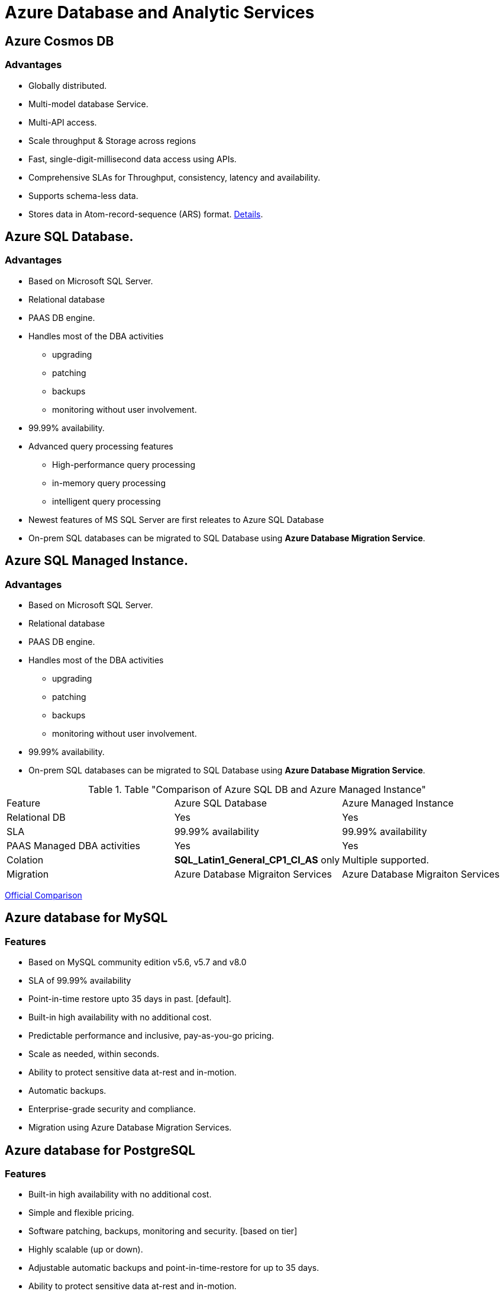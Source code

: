 = Azure Database and Analytic Services

== Azure Cosmos DB

=== [.underline]#Advantages#

* Globally distributed.
* Multi-model database Service.
* Multi-API access. 
* Scale throughput & Storage across regions
* Fast, single-digit-millisecond data access using APIs.
* Comprehensive SLAs for Throughput, consistency, latency and availability.

* Supports schema-less data.
* Stores data in Atom-record-sequence (ARS) format. https://stackoverflow.com/questions/44304947/what-does-it-mean-that-azure-cosmos-db-is-multi-model[Details].


== Azure SQL Database.

=== [.underline]#Advantages#

* Based on Microsoft SQL Server.
* Relational database
* PAAS DB engine.
* Handles most of the DBA activities
    ** upgrading
    ** patching
    ** backups
    ** monitoring without user involvement.
* 99.99% availability.
* Advanced query processing features
    ** High-performance query processing
    ** in-memory query processing
    ** intelligent query processing
* Newest features of MS SQL Server are first releates to Azure SQL Database
* On-prem SQL databases can be migrated to SQL Database using *Azure Database Migration Service*.


== Azure SQL Managed Instance.

=== [.underline]#Advantages#
* Based on Microsoft SQL Server.
* Relational database
* PAAS DB engine.
* Handles most of the DBA activities
    ** upgrading
    ** patching
    ** backups
    ** monitoring without user involvement.
* 99.99% availability.
* On-prem SQL databases can be migrated to SQL Database using *Azure Database Migration Service*.


.Table "Comparison of Azure SQL DB and Azure Managed Instance"
|=== 

|Feature | Azure SQL Database | Azure Managed Instance

| Relational DB
| Yes
| Yes

| SLA
| 99.99% availability
| 99.99% availability

| PAAS Managed DBA activities
| Yes
| Yes 

| Colation 
| *SQL_Latin1_General_CP1_CI_AS* only
| Multiple supported.

| Migration
| Azure Database Migraiton Services
| Azure Database Migraiton Services

|=== 

https://docs.microsoft.com/en-us/azure/azure-sql/database/features-comparison[Official Comparison]


== Azure database for MySQL

=== [.underline]#Features#

* Based on MySQL community edition v5.6, v5.7 and v8.0
* SLA of 99.99% availability
* Point-in-time restore upto 35 days in past. [default].
* Built-in high availability with no additional cost.
* Predictable performance and inclusive, pay-as-you-go pricing.
* Scale as needed, within seconds.
* Ability to protect sensitive data at-rest and in-motion.
* Automatic backups.
* Enterprise-grade security and compliance.
* Migration using Azure Database Migration Services.


== Azure database for PostgreSQL

=== [.underline]#Features#

* Built-in high availability with no additional cost.
* Simple and flexible pricing.
* Software patching, backups, monitoring and security. [based on tier]
* Highly scalable (up or down).
* Adjustable automatic backups and point-in-time-restore for up to 35 days.
* Ability to protect sensitive data at-rest and in-motion.
* Available in two deployment options
    ** Single Server
        *** Default features along with
        *** Verticle Scaling.
        *** Three pricing Tiers (Basic, General Purpose and Memory Optimised)

    ** Hypderscale (Citus)
        *** Horizontally scales queries
        *** Uses Sharding for Horizontal scalability.
        *** Recommended for workloads with >= 100 GB Data.
        *** Multi-tenant applications supported.
        *** Real-time operational analytics.
        *** High throughput transactional workloads.
        *** Run distributed queries with Standard conneciton libraries with minimal changes.

== Big Data and Analytics

=== [.underline]#Azure Synapse Analytics#

==== [.underline]#Key Features#

* Query using serverless or Provisioned resources. 
* Unified approach to ingest, prepare, manage and serve data for BI and ML needs.
* Microsoft homegrown technology.


=== [.underline]#Azure HD Insights#

==== [.underline]#Key Features#

* Run Popular open source frameworks
    ** Apache Spark
    ** Apache Hadoop
    ** Apache Kafka
    ** Apache HBase
    ** Apache Storm
    ** MachineLearning services.
* Scenarios supported
    ** ETL,
    ** Datawarehousing
    ** MachineLearning & 
    ** IOT.


=== [.underline]#Azure Databricks#

==== [.underline]#Key Features#

* Build AI solutions
* Unlock insights from your data.
* Set up Apache Spark environment in minutes
* Autoscale and Collaborate
* Supports Python, Scala, R, Java and SQL.
* Supports Datascience frameworks & libraries like Tensorflow, PyTorch and scikit-learn.


=== [.underline]#Azure Data Lake Analytics#

==== [.underline]#Key Features#

* On-demand analytics job service.
* Just write queries to transform data and extract insights.
* Automatically sets the compute required to run the job.
* Pay for the job when it is running only. #Cost-effective.